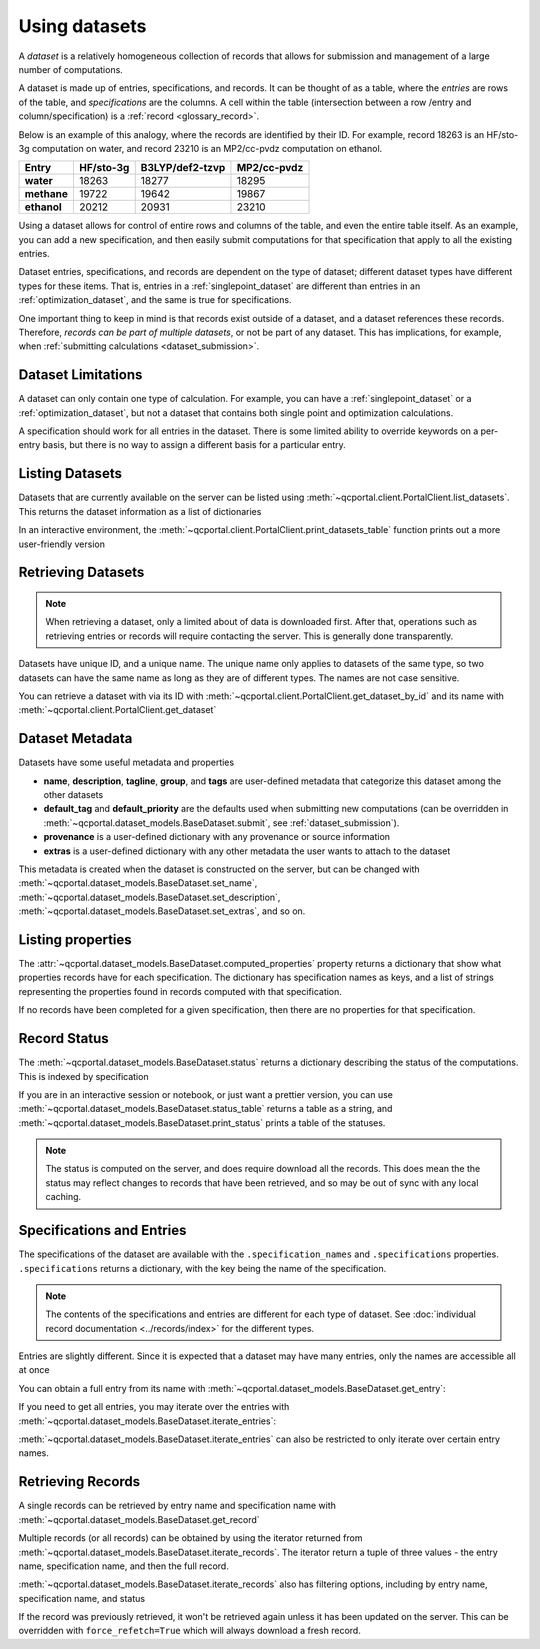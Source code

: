 Using datasets
==============

A *dataset* is a relatively homogeneous collection of records that allows for
submission and management of a large number of computations.

A dataset is made up of entries, specifications, and records.
It can be thought of as a table, where the *entries* are rows of the
table, and *specifications* are the columns. A cell within the table
(intersection between a row /entry and column/specification) is a :ref:`record <glossary_record>`.

Below is an example of this analogy, where the records are identified by their ID.
For example, record 18263 is an HF/sto-3g computation on water, and
record 23210 is an MP2/cc-pvdz computation on ethanol.

.. table::

  ==============  ==============  =================  =============
    Entry           HF/sto-3g      B3LYP/def2-tzvp    MP2/cc-pvdz
  ==============  ==============  =================  =============
   **water**          18263        18277              18295
   **methane**        19722        19642              19867
   **ethanol**        20212        20931              23210
  ==============  ==============  =================  =============

Using a dataset allows for control of entire rows and columns of the table, and even
the entire table itself. As an example, you can add a new specification, and then easily
submit computations for that specification that apply to all the existing entries.

Dataset entries, specifications, and records are dependent on the type of dataset; different dataset types
have different types for these items. That is, entries in a :ref:`singlepoint_dataset` are different than entries
in an :ref:`optimization_dataset`, and the same is true for specifications.

One important thing to keep in mind is that records exist outside of a dataset, and a dataset
references these records. Therefore, `records can be part of multiple datasets`, or not be part of any dataset.
This has implications, for example, when :ref:`submitting calculations <dataset_submission>`.


Dataset Limitations
-------------------

A dataset can only contain one type of calculation. For example, you can have a :ref:`singlepoint_dataset`
or a :ref:`optimization_dataset`, but not a dataset that contains both single point and optimization
calculations.

A specification should work for all entries in the dataset. There is some limited ability to override
keywords on a per-entry basis, but there is no way to assign a different basis for a particular entry.


Listing Datasets
-------------------

Datasets that are currently available on the server can be listed using :meth:`~qcportal.client.PortalClient.list_datasets`.
This returns the dataset information as a list of dictionaries

.. tab-set::

  .. tab-item:: PYTHON

    .. code-block:: py3

      >>> client.list_datasets()
      [{'id': 54,
        'dataset_type': 'optimization',
        'dataset_name': 'JGI Metabolite Set 1',
        'record_count': 808},
       {'id': 150,
        'dataset_type': 'singlepoint',
        'dataset_name': 'QM7',
        'record_count': 343920},
       {'id': 154,
        'dataset_type': 'singlepoint',
        'dataset_name': 'GDB13-T',
        'record_count': 24000}]


In an interactive environment, the :meth:`~qcportal.client.PortalClient.print_datasets_table` function prints out
a more user-friendly version

.. tab-set::

  .. tab-item:: PYTHON

    .. code-block:: py3

      >>> client.print_datasets_table()
        id  type            record_count  name
      ----  ------------  --------------  ----------------------------------------------------------
        54  optimization             808  JGI Metabolite Set 1
       150  singlepoint           343920  QM7
       154  singlepoint            24000  GDB13-T


Retrieving Datasets
-------------------

.. note::

  When retrieving a dataset, only a limited about of data is downloaded first. After that, operations such as
  retrieving entries or records will require contacting the server. This is generally done transparently.

Datasets have unique ID, and a unique name. The unique name only applies to datasets of the same type,
so two datasets can have the same name as long as they are of different types. The names are not case sensitive.

You can retrieve a dataset with via its ID with :meth:`~qcportal.client.PortalClient.get_dataset_by_id`
and its name with :meth:`~qcportal.client.PortalClient.get_dataset`

.. tab-set::

  .. tab-item:: PYTHON

    .. code-block:: py3

      >>> ds = client.get_dataset_by_id(123)
      >>> print(ds.id, ds.dataset_type, ds.name)
      123 singlepoint Organic molecule energies

      >>> ds = client.get_dataset("optimization", "Diatomic geometries")
      >>> print(ds.id, ds.dataset_type, ds.name)
      52 optimization Diatomic geometries


Dataset Metadata
--------------------------

Datasets have some useful metadata and properties

* **name**, **description**, **tagline**, **group**, and **tags** are user-defined metadata that categorize this dataset
  among the other datasets
* **default_tag** and **default_priority** are the defaults used when submitting new computations (can be overridden
  in :meth:`~qcportal.dataset_models.BaseDataset.submit`, see :ref:`dataset_submission`).
* **provenance** is a user-defined dictionary with any provenance or source information
* **extras** is a user-defined dictionary with any other metadata the user wants to attach to the dataset


This metadata is created when the dataset is constructed on the server, but can be changed
with :meth:`~qcportal.dataset_models.BaseDataset.set_name`,
:meth:`~qcportal.dataset_models.BaseDataset.set_description`,
:meth:`~qcportal.dataset_models.BaseDataset.set_extras`, and so on.

.. tab-set::

  .. tab-item:: PYTHON

    .. code-block:: py3

      >>> print(ds.description)
      Optimization of diatomic molecules at different levels of theory

      >>> ds.set_description("A new description")

      >>> # It has been changed on the server
      >>> ds = client.get_dataset_by_id(1)
      >>> print(ds.description)
      A new description


Listing properties
--------------------------

The :attr:`~qcportal.dataset_models.BaseDataset.computed_properties` property
returns a dictionary that show what properties records have for each specification.
The dictionary has specification names as keys, and a list of strings representing
the properties found in records computed with that specification.

If no records have been completed for a given specification, then there are no properties
for that specification.


.. tab-set::

  .. tab-item:: PYTHON

    .. code-block:: py3

      >>> ds.computed_properties
      {'psi4/wb97x/6-31g**/df': ['pe energy',
        'scf dipole',
        'calcinfo_nmo',
        'mbis charges',
        'mbis dipoles',
        'dft xc energy',
        'return_energy',
        'return_result',
        'scf_xc_energy',
        'calcinfo_natom',
        'calcinfo_nbeta',
        'current dipole',
        'current energy',
        'lowdin charges',
      ...


Record Status
-------------

The :meth:`~qcportal.dataset_models.BaseDataset.status` returns a dictionary describing the status of the computations.
This is indexed by specification

.. tab-set::

  .. tab-item:: PYTHON

    .. code-block:: py3

      >>> ds.status()
      {'pbe0/sto-3g': {<RecordStatusEnum.complete: 'complete'>: 4,
      <RecordStatusEnum.error: 'error'>: 1},
       'b3lyp/def2-tzvp': {<RecordStatusEnum.error: 'error'>: 1,
      <RecordStatusEnum.complete: 'complete'>: 4},
       'pbe/6-31g': {<RecordStatusEnum.complete: 'complete'>: 3,
      <RecordStatusEnum.error: 'error'>: 2}}

If you are in an interactive session or notebook, or just want a prettier version, you can use
:meth:`~qcportal.dataset_models.BaseDataset.status_table` returns a table as a string, and
:meth:`~qcportal.dataset_models.BaseDataset.print_status` prints a table of the statuses.

.. tab-set::

  .. tab-item:: PYTHON

    .. code-block:: py3

      >>> ds.print_status()
          specification    complete    error    invalid
      -----------------  ----------  -------  ---------
          pbe/def2-tzvp          3        2
            pbe/sto-3g           4        1
            pbe0/6-31g           4        1
          pbe0/6-31g**           4        1
      pbe0/aug-cc-pvtz           3        1          1
        pbe0/def2-tzvp           4        1
            pbe0/sto-3g          4        1


.. note::

  The status is computed on the server, and does require download all the records. This does mean the the
  status may reflect changes to records that have been retrieved, and so may be out of sync with any
  local caching.


Specifications and Entries
--------------------------

The specifications of the dataset are available with the ``.specification_names`` and ``.specifications`` properties.
``.specifications`` returns a dictionary, with the key being the name of the specification.

.. note::

  The contents of the specifications and entries are different for each type of dataset. See
  :doc:`individual record documentation <../records/index>` for the different types.


.. tab-set::

  .. tab-item:: PYTHON

    .. code-block:: py3

      >>> print(ds.specification_names)
      ['hf/sto-3g', 'hf/def2-tzvp']

      >>> print(ds.specifications['hf/sto-3g'])
      name='hf/sto-3g' specification=OptimizationSpecification(program='geometric',
      qc_specification=QCSpecification(program='psi4', driver=<SinglepointDriver.deferred: 'deferred'>, method='hf',
      basis='sto-3g', keywords={'maxiter': 100}, protocols=AtomicResultProtocols(wavefunction=<WavefunctionProtocolEnum.none: 'none'>,
      stdout=True, error_correction=ErrorCorrectionProtocol(default_policy=True, policies=None),
      native_files=<NativeFilesProtocolEnum.none: 'none'>)), keywords={},
      protocols=OptimizationProtocols(trajectory=<TrajectoryProtocolEnum.all: 'all'>)) description=None


Entries are slightly different. Since it is expected that a dataset may have many entries, only the names
are accessible all at once

.. tab-set::

  .. tab-item:: PYTHON

    .. code-block:: py3

      >>> print(ds.entry_names)
      ['H2', 'N2', 'O2', 'F2', 'Hg2']

You can obtain a full entry from its name with :meth:`~qcportal.dataset_models.BaseDataset.get_entry`:

.. tab-set::

  .. tab-item:: PYTHON

    .. code-block:: py3

      >>> print(ds.get_entry)
      OptimizationDatasetEntry(name='H2', initial_molecule=Molecule(name='H2', formula='H2', hash='7746e69'),
      additional_keywords={}, attributes={}, comment=None)

If you need to get all entries, you may iterate over the entries with
:meth:`~qcportal.dataset_models.BaseDataset.iterate_entries`:

.. tab-set::

  .. tab-item:: PYTHON

    .. code-block:: py3

        >>> for x in ds.iterate_entries():
        ...    print(x.initial_molecule)
        Molecule(name='H2', formula='H2', hash='7746e69')
        Molecule(name='N2', formula='N2', hash='609abf3')
        Molecule(name='O2', formula='O2', hash='018caee')
        Molecule(name='F2', formula='F2', hash='7ffa835')
        Molecule(name='Hg2', formula='Hg2', hash='a67cb93')

:meth:`~qcportal.dataset_models.BaseDataset.iterate_entries` can also be restricted to only iterate over certain
entry names.

.. tab-set::

  .. tab-item:: PYTHON

    .. code-block:: py3

        >>> for x in ds.iterate_entries(entry_names=['H2', 'O2']):
        ...    print(x.initial_molecule)
        Molecule(name='H2', formula='H2', hash='7746e69')
        Molecule(name='O2', formula='O2', hash='018caee')


Retrieving Records
------------------

A single records can be retrieved by entry name and specification name
with :meth:`~qcportal.dataset_models.BaseDataset.get_record`

.. tab-set::

  .. tab-item:: PYTHON

    .. code-block:: py3

        >>> rec = ds.get_record('H2', 'hf/sto-3g')
        >>> print(rec)
        <OptimizationRecord id=3 status=complete>

        >>> print(rec.final_molecule)
        Molecule(name='H2', formula='H2', hash='6c7a0a9')

Multiple records (or all records) can be obtained by using the iterator returned from
:meth:`~qcportal.dataset_models.BaseDataset.iterate_records`. The iterator return a tuple of three
values - the entry name, specification name, and then the full record.

.. tab-set::

  .. tab-item:: PYTHON

    .. code-block:: py3

      >>> for e_name, s_name, record in ds.iterate_records():
      ...   print(e_name, s_name, record.id, record.status)
      H2 hf/sto-3g 3 RecordStatusEnum.complete
      N2 hf/sto-3g 1 RecordStatusEnum.complete
      O2 hf/sto-3g 4 RecordStatusEnum.complete
      F2 hf/sto-3g 5 RecordStatusEnum.complete
      Hg2 hf/sto-3g 2 RecordStatusEnum.error
      H2 hf/def2-tzvp 8 RecordStatusEnum.complete
      N2 hf/def2-tzvp 9 RecordStatusEnum.complete
      O2 hf/def2-tzvp 6 RecordStatusEnum.complete


:meth:`~qcportal.dataset_models.BaseDataset.iterate_records` also has filtering options, including
by entry name, specification name, and status

.. tab-set::

  .. tab-item:: PYTHON

    .. code-block:: py3

      >>> for e_name, s_name, record in ds.iterate_records(status='error'):
      ...   print(e_name, s_name, record.id, record.status)
      Hg2 hf/sto-3g 2 RecordStatusEnum.error
      Hg2 hf/def2-tzvp 10 RecordStatusEnum.error
      Hg2 hf/6-31g 15 RecordStatusEnum.error
      Hg2 hf/6-31g** 17 RecordStatusEnum.error

If the record was previously retrieved, it won't be retrieved again unless it has been updated on the server. This can
be overridden with ``force_refetch=True`` which will always download a fresh record.